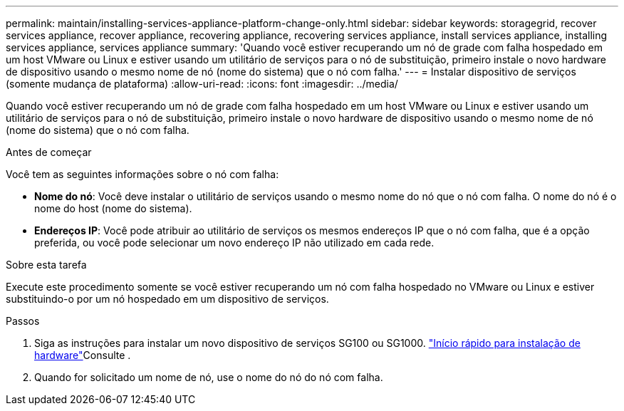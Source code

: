 ---
permalink: maintain/installing-services-appliance-platform-change-only.html 
sidebar: sidebar 
keywords: storagegrid, recover services appliance, recover appliance, recovering appliance, recovering services appliance, install services appliance, installing services appliance, services appliance 
summary: 'Quando você estiver recuperando um nó de grade com falha hospedado em um host VMware ou Linux e estiver usando um utilitário de serviços para o nó de substituição, primeiro instale o novo hardware de dispositivo usando o mesmo nome de nó (nome do sistema) que o nó com falha.' 
---
= Instalar dispositivo de serviços (somente mudança de plataforma)
:allow-uri-read: 
:icons: font
:imagesdir: ../media/


[role="lead"]
Quando você estiver recuperando um nó de grade com falha hospedado em um host VMware ou Linux e estiver usando um utilitário de serviços para o nó de substituição, primeiro instale o novo hardware de dispositivo usando o mesmo nome de nó (nome do sistema) que o nó com falha.

.Antes de começar
Você tem as seguintes informações sobre o nó com falha:

* *Nome do nó*: Você deve instalar o utilitário de serviços usando o mesmo nome do nó que o nó com falha. O nome do nó é o nome do host (nome do sistema).
* *Endereços IP*: Você pode atribuir ao utilitário de serviços os mesmos endereços IP que o nó com falha, que é a opção preferida, ou você pode selecionar um novo endereço IP não utilizado em cada rede.


.Sobre esta tarefa
Execute este procedimento somente se você estiver recuperando um nó com falha hospedado no VMware ou Linux e estiver substituindo-o por um nó hospedado em um dispositivo de serviços.

.Passos
. Siga as instruções para instalar um novo dispositivo de serviços SG100 ou SG1000. link:../installconfig/index.html["Início rápido para instalação de hardware"]Consulte .
. Quando for solicitado um nome de nó, use o nome do nó do nó com falha.

